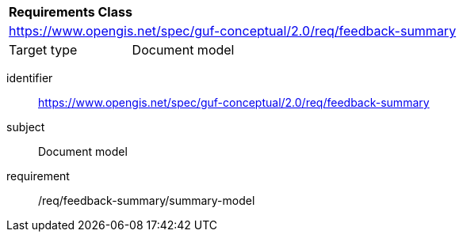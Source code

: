 [[rc_user_feedback_summary]]

[cols="1,4",width="90%"]
|===
2+|*Requirements Class*
2+|https://www.opengis.net/spec/guf-conceptual/2.0/req/feedback-summary
|Target type |Document model
|===

[requirements_class]
====
[%metadata]
identifier:: https://www.opengis.net/spec/guf-conceptual/2.0/req/feedback-summary
subject:: Document model
requirement:: /req/feedback-summary/summary-model
====